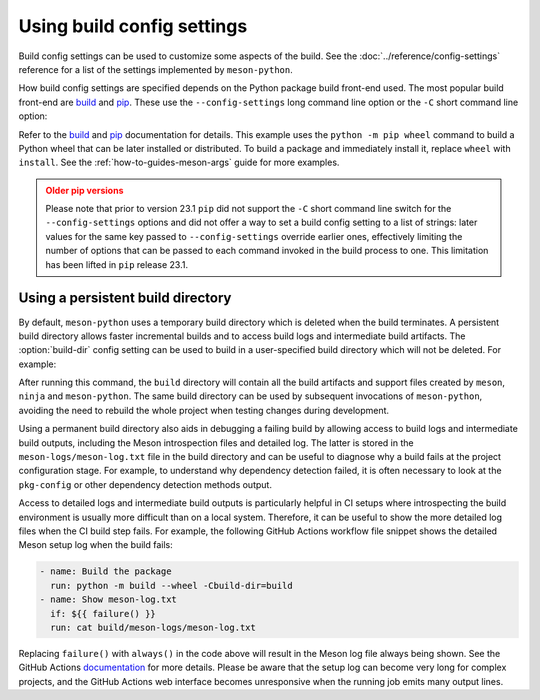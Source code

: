 .. SPDX-FileCopyrightText: 2023 The meson-python developers
..
.. SPDX-License-Identifier: MIT

.. _how-to-guides-config-settings:

***************************
Using build config settings
***************************

Build config settings can be used to customize some aspects of the
build. See the :doc:`../reference/config-settings` reference for a list
of the settings implemented by ``meson-python``.

How build config settings are specified depends on the Python package
build front-end used. The most popular build front-end are `build`_ and
`pip`_. These use the ``--config-settings`` long command line option or
the ``-C`` short command line option:

.. tab-set::

   .. tab-item:: pypa/build
      :sync: key_pypa_build

      .. code-block:: console

         $ python -m build \
               -Csetup-args="-Doption=true" \
               -Csetup-args="-Dvalue=1" \
               -Ccompile-args="-j6"

   .. tab-item:: pip
      :sync: key_pip

      .. code-block:: console

	 $ python -m pip wheel . \
               -Csetup-args="-Doption=true" \
               -Csetup-args="-Dvalue=1" \
               -Ccompile-args="-j6"


Refer to the `build`_ and `pip`_ documentation for details.  This
example uses the ``python -m pip wheel`` command to build a Python wheel
that can be later installed or distributed. To build a package and
immediately install it, replace ``wheel`` with ``install``.  See the
:ref:`how-to-guides-meson-args` guide for more examples.


.. admonition:: Older pip versions
   :class: caution

   Please note that prior to version 23.1 ``pip`` did not support the ``-C``
   short command line switch for the ``--config-settings`` options and did not
   offer a way to set a build config setting to a list of strings: later
   values for the same key passed to ``--config-settings`` override earlier
   ones, effectively limiting the number of options that can be passed to each
   command invoked in the build process to one. This limitation has been
   lifted in ``pip`` release 23.1.


.. _build: https://pypa-build.readthedocs.io/en/stable/
.. _pip: https://pip.pypa.io/


Using a persistent build directory
==================================

By default, ``meson-python`` uses a temporary build directory which is
deleted when the build terminates. A persistent build directory allows
faster incremental builds and to access build logs and intermediate
build artifacts. The :option:`build-dir` config setting can be used to
build in a user-specified build directory which will not be deleted.
For example:

.. tab-set::

    .. tab-item:: pypa/build
        :sync: key_pypa_build

	.. code-block:: console

	   $ python -m build -Cbuild-dir=build

    .. tab-item:: pip
        :sync: key_pip

	.. code-block:: console

	   $ python -m pip install . -Cbuild-dir=build

After running this command, the ``build`` directory will contain all
the build artifacts and support files created by ``meson``, ``ninja``
and ``meson-python``.  The same build directory can be used by
subsequent invocations of ``meson-python``, avoiding the need to
rebuild the whole project when testing changes during development.

Using a permanent build directory also aids in debugging a failing
build by allowing access to build logs and intermediate build outputs,
including the Meson introspection files and detailed log. The latter
is stored in the ``meson-logs/meson-log.txt`` file in the build
directory and can be useful to diagnose why a build fails at the
project configuration stage. For example, to understand why dependency
detection failed, it is often necessary to look at the ``pkg-config``
or other dependency detection methods output.

Access to detailed logs and intermediate build outputs is particularly
helpful in CI setups where introspecting the build environment is
usually more difficult than on a local system. Therefore, it can be
useful to show the more detailed log files when the CI build step
fails. For example, the following GitHub Actions workflow file snippet
shows the detailed Meson setup log when the build fails:

.. code-block:: yaml

    - name: Build the package
      run: python -m build --wheel -Cbuild-dir=build
    - name: Show meson-log.txt
      if: ${{ failure() }}
      run: cat build/meson-logs/meson-log.txt

Replacing ``failure()`` with ``always()`` in the code above will
result in the Meson log file always being shown. See the GitHub
Actions documentation__ for more details. Please be aware that the
setup log can become very long for complex projects, and the GitHub
Actions web interface becomes unresponsive when the running job emits
many output lines.


__ https://docs.github.com/en/actions/learn-github-actions/expressions#status-check-functions
